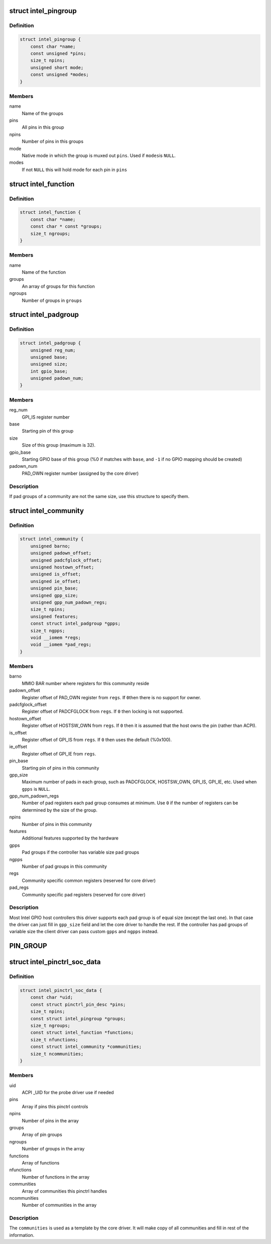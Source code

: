 .. -*- coding: utf-8; mode: rst -*-
.. src-file: drivers/pinctrl/intel/pinctrl-intel.h

.. _`intel_pingroup`:

struct intel_pingroup
=====================

.. c:type:: struct intel_pingroup

    Description about group of pins

.. _`intel_pingroup.definition`:

Definition
----------

.. code-block:: c

    struct intel_pingroup {
        const char *name;
        const unsigned *pins;
        size_t npins;
        unsigned short mode;
        const unsigned *modes;
    }

.. _`intel_pingroup.members`:

Members
-------

name
    Name of the groups

pins
    All pins in this group

npins
    Number of pins in this groups

mode
    Native mode in which the group is muxed out \ ``pins``\ . Used if \ ``modes``\ 
    is \ ``NULL``\ .

modes
    If not \ ``NULL``\  this will hold mode for each pin in \ ``pins``\ 

.. _`intel_function`:

struct intel_function
=====================

.. c:type:: struct intel_function

    Description about a function

.. _`intel_function.definition`:

Definition
----------

.. code-block:: c

    struct intel_function {
        const char *name;
        const char * const *groups;
        size_t ngroups;
    }

.. _`intel_function.members`:

Members
-------

name
    Name of the function

groups
    An array of groups for this function

ngroups
    Number of groups in \ ``groups``\ 

.. _`intel_padgroup`:

struct intel_padgroup
=====================

.. c:type:: struct intel_padgroup

    Hardware pad group information

.. _`intel_padgroup.definition`:

Definition
----------

.. code-block:: c

    struct intel_padgroup {
        unsigned reg_num;
        unsigned base;
        unsigned size;
        int gpio_base;
        unsigned padown_num;
    }

.. _`intel_padgroup.members`:

Members
-------

reg_num
    GPI_IS register number

base
    Starting pin of this group

size
    Size of this group (maximum is 32).

gpio_base
    Starting GPIO base of this group (%0 if matches with \ ``base``\ ,
    and \ ``-1``\  if no GPIO mapping should be created)

padown_num
    PAD_OWN register number (assigned by the core driver)

.. _`intel_padgroup.description`:

Description
-----------

If pad groups of a community are not the same size, use this structure
to specify them.

.. _`intel_community`:

struct intel_community
======================

.. c:type:: struct intel_community

    Intel pin community description

.. _`intel_community.definition`:

Definition
----------

.. code-block:: c

    struct intel_community {
        unsigned barno;
        unsigned padown_offset;
        unsigned padcfglock_offset;
        unsigned hostown_offset;
        unsigned is_offset;
        unsigned ie_offset;
        unsigned pin_base;
        unsigned gpp_size;
        unsigned gpp_num_padown_regs;
        size_t npins;
        unsigned features;
        const struct intel_padgroup *gpps;
        size_t ngpps;
        void __iomem *regs;
        void __iomem *pad_regs;
    }

.. _`intel_community.members`:

Members
-------

barno
    MMIO BAR number where registers for this community reside

padown_offset
    Register offset of PAD_OWN register from \ ``regs``\ . If \ ``0``\ 
    then there is no support for owner.

padcfglock_offset
    Register offset of PADCFGLOCK from \ ``regs``\ . If \ ``0``\  then
    locking is not supported.

hostown_offset
    Register offset of HOSTSW_OWN from \ ``regs``\ . If \ ``0``\  then it
    is assumed that the host owns the pin (rather than
    ACPI).

is_offset
    Register offset of GPI_IS from \ ``regs``\ . If \ ``0``\  then uses the
    default (%0x100).

ie_offset
    Register offset of GPI_IE from \ ``regs``\ .

pin_base
    Starting pin of pins in this community

gpp_size
    Maximum number of pads in each group, such as PADCFGLOCK,
    HOSTSW_OWN,  GPI_IS, GPI_IE, etc. Used when \ ``gpps``\  is \ ``NULL``\ .

gpp_num_padown_regs
    Number of pad registers each pad group consumes at
    minimum. Use \ ``0``\  if the number of registers can be
    determined by the size of the group.

npins
    Number of pins in this community

features
    Additional features supported by the hardware

gpps
    Pad groups if the controller has variable size pad groups

ngpps
    Number of pad groups in this community

regs
    Community specific common registers (reserved for core driver)

pad_regs
    Community specific pad registers (reserved for core driver)

.. _`intel_community.description`:

Description
-----------

Most Intel GPIO host controllers this driver supports each pad group is
of equal size (except the last one). In that case the driver can just
fill in \ ``gpp_size``\  field and let the core driver to handle the rest. If
the controller has pad groups of variable size the client driver can
pass custom \ ``gpps``\  and \ ``ngpps``\  instead.

.. _`pin_group`:

PIN_GROUP
=========

.. c:function::  PIN_GROUP( n,  p,  m)

    Declare a pin group

    :param  n:
        Name of the group

    :param  p:
        An array of pins this group consists

    :param  m:
        Mode which the pins are put when this group is active. Can be either
        a single integer or an array of integers in which case mode is per
        pin.

.. _`intel_pinctrl_soc_data`:

struct intel_pinctrl_soc_data
=============================

.. c:type:: struct intel_pinctrl_soc_data

    Intel pin controller per-SoC configuration

.. _`intel_pinctrl_soc_data.definition`:

Definition
----------

.. code-block:: c

    struct intel_pinctrl_soc_data {
        const char *uid;
        const struct pinctrl_pin_desc *pins;
        size_t npins;
        const struct intel_pingroup *groups;
        size_t ngroups;
        const struct intel_function *functions;
        size_t nfunctions;
        const struct intel_community *communities;
        size_t ncommunities;
    }

.. _`intel_pinctrl_soc_data.members`:

Members
-------

uid
    ACPI \_UID for the probe driver use if needed

pins
    Array if pins this pinctrl controls

npins
    Number of pins in the array

groups
    Array of pin groups

ngroups
    Number of groups in the array

functions
    Array of functions

nfunctions
    Number of functions in the array

communities
    Array of communities this pinctrl handles

ncommunities
    Number of communities in the array

.. _`intel_pinctrl_soc_data.description`:

Description
-----------

The \ ``communities``\  is used as a template by the core driver. It will make
copy of all communities and fill in rest of the information.

.. This file was automatic generated / don't edit.

